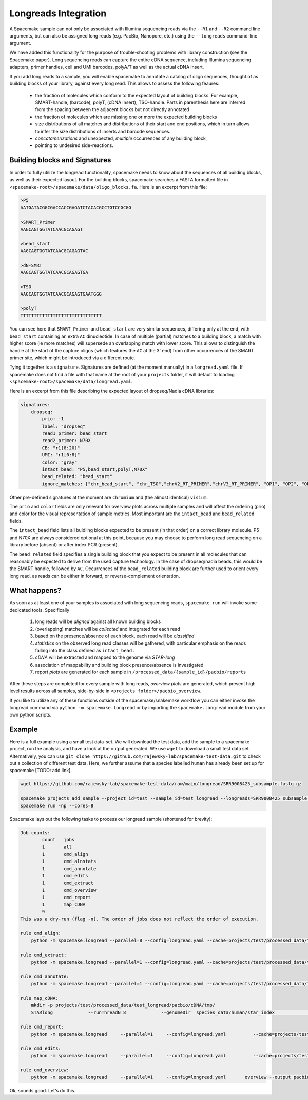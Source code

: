 Longreads Integration
=====================

A Spacemake sample can not only be associated with Illumina sequencing reads 
via the ``--R1`` and ``--R2`` command line arguments, but can also be assigned 
long reads (e.g. PacBio, Nanopore, etc.) using the ``--longreads`` command-line 
argument.

We have added this functionality for the purpose of trouble-shooting 
problems with library construction (see the Spacemake paper). Long sequencing reads can
capture the entire cDNA sequence, including Illumina sequencing adapters, primer handles, 
cell and UMI barcodes, polyA/T as well as the actual cDNA insert.

If you add long reads to a sample, you will enable spacemake to annotate a catalog of 
oligo sequences, thought of as building blocks of your library, against every long read. 
This allows to assess the following feaures:

  - the fraction of molecules which conform to the expected layout of building blocks.
    For example, SMART-handle, (barcode), polyT, (cDNA insert), TSO-handle. Parts in 
    parenthesis here are inferred from the spacing between the adjacent blocks but not 
    directly annotated

  - the fraction of molecules which are missing one or more the expected building blocks
  
  - size distributions of all matches and distributions of their start and end positions,
    which in turn allows to infer the size distributions of inserts and barcode sequences.

  - *concatamerizations* and unexpected, *multiple* occurrences of any building block, 
  - pointing to undesired side-reactions.


Building blocks and Signatures
------------------------------

In order to fully utilize the longread functionality, spacemake needs to know about the sequences 
of all building blocks, as well as their expected layout. For the building blocks, 
spacemake searches a FASTA formatted file in 
``<spacemake-root>/spacemake/data/oligo_blocks.fa``. 
Here is an excerpt from this file:

.. code-block::

   >P5
   AATGATACGGCGACCACCGAGATCTACACGCCTGTCCGCGG

   >SMART_Primer
   AAGCAGTGGTATCAACGCAGAGT

   >bead_start
   AAGCAGTGGTATCAACGCAGAGTAC

   >dN-SMRT
   AAGCAGTGGTATCAACGCAGAGTGA

   >TSO
   AAGCAGTGGTATCAACGCAGAGTGAATGGG

   >polyT
   TTTTTTTTTTTTTTTTTTTTTTTTTTTTTT


You can see here that ``SMART_Primer`` and ``bead_start`` are very similar sequences, 
differing only at the end, with ``bead_start`` containing an extra ``AC`` dinucleotide. 
In case of multiple (partial) matches to a building block, a match with higher score 
(ie more matches) will supersede an overlapping match with lower score. This allows to
distinguish the handle at the start of the capture oligos (which features the ``AC`` at the 3' end) 
from other occurrences of the SMART primer site, which might be introduced via a different route.

Tying it together is a ``signature``. Signatures are defined (at the moment manually) in 
a ``longread.yaml`` file. If spacemake does not find a file with that name at the root of 
your ``projects`` folder, it will default to loading ``<spacemake-root>/spacemake/data/longread.yaml``.

Here is an excerpt from this file describing the expected layout of dropseq/Nadia cDNA libraries:

.. code-block:: yaml

   signatures:
       dropseq:
           prio: -1
           label: "dropseq"
           read1_primer: bead_start
           read2_primer: N70X
           CB: "r1[8:20]"
           UMI: "r1[0:8]"
           color: "gray"
           intact_bead: "P5,bead_start,polyT,N70X"
           bead_related: "bead_start"
           ignore_matches: ["chr_bead_start", "chr_TSO","chrV2_RT_PRIMER","chrV3_RT_PRIMER", "OP1", "OP2", "OP2_2s", "OP3"]

Other pre-defined signatures at the moment are ``chromium`` and (the almost identical) ``visium``.

The ``prio`` and ``color`` fields are only relevant for overview plots across multiple samples 
and will affect the ordering (prio) and color for the visual representation of sample metrics.
Most important are the ``intact_bead`` and ``bead_related`` fields. 

The ``intact_bead`` field lists all buidling blocks expected to be present (in that order) 
on a correct library molecule. P5 and N70X are always considered optional at this point, 
because you may choose to perform long read sequencing on a library before (absent) or 
after index PCR (present).

The ``bead_related`` field specifies a single building block that you expect to be present in all
molecules that can reasonably be expected to derive from the used capture technology.
In the case of dropseq/nadia beads, this would be the SMART handle, followed by ``AC``. 
Occurrences of the ``bead_related`` building block are further used to orient every long read, 
as reads can be either in forward, or reverse-complement orientation.

What happens?
-------------

As soon as at least one of your samples is associated with long sequencing reads, ``spacemake run`` 
will invoke some dedicated tools. Specifically

   1. long reads will be *aligned* against all known building blocks
   2. (overlapping) matches will be *collected* and integrated for each read
   3. based on the presence/absence of each block, each read will be *classified*
   4. *statistics* on the observed long read classes will be gathered, with particular emphasis on the 
      reads falling into the class defined as ``intact_bead`` .
   5. *cDNA* will be extracted and mapped to the genome via `STAR-long`
   6. association of mappability and building block presence/absence is investigated
   7. report *plots* are generated for each sample in ``/processed_data/{sample_id}/pacbio/reports``

After these steps are completed for every sample with long reads, *overview plots* are generated, which 
present high level results across all samples, side-by-side in ``<projects folder>/pacbio_overview``.

If you like to utilize any of these functions outside of the spacemake/snakemake workflow you can either 
invoke the longread command via ``python -m spacemake.longread`` or by importing the ``spacemake.longread``
module from your own python scripts.

Example
-------

Here is a full example using a small test data-set. We will download the test data, add the 
sample to a spacemake project, run the analysis, and have a look at the output generated. We use ``wget`` 
to download a small test data set. Alternatively, you can use 
``git clone https://github.com/rajewsky-lab/spacemake-test-data.git`` to check out a collection of different
test data. Here, we further assume that a species labelled ``human`` has already been set up for spacemake [TODO: add link].

.. code-block::

   wget https://github.com/rajewsky-lab/spacemake-test-data/raw/main/longread/SRR9008425_subsample.fastq.gz

   spacemake projects add_sample --project_id=test --sample_id=test_longread --longreads=SRR9008425_subsample.fastq.gz --longread-signature=chromium --species=human
   spacemake run -np --cores=8

Spacemake lays out the following tasks to process our longread sample (shortened for brevity):

.. code-block::

    Job counts:
            count   jobs
            1       all
            1       cmd_align
            1       cmd_alnstats
            1       cmd_annotate
            1       cmd_edits
            1       cmd_extract
            1       cmd_overview
            1       cmd_report
            1       map_cDNA
            9
    This was a dry-run (flag -n). The order of jobs does not reflect the order of execution.

    rule cmd_align:
        python -m spacemake.longread --parallel=8 --config=longread.yaml --cache=projects/test/processed_data/test_longread/pacbio/cache/ --annotation-out=projects/test/processed_data/test_longread/pacbio/annotation/ --stats-out=projects/test/processed_data/test_longread/pacbio/stats/ --report-out=projects/test/processed_data/test_longread/pacbio/reports/ --examples-out=projects/test/processed_data/test_longread/pacbio/examples/ --sample=test_longread --signature=chromium align SRR9008425_subsample.fastq.gz 

    rule cmd_extract:
        python -m spacemake.longread --parallel=1 --config=longread.yaml --cache=projects/test/processed_data/test_longread/pacbio/cache/     --annotation-out=projects/test/processed_data/test_longread/pacbio/annotation/     --stats-out=projects/test/processed_data/test_longread/pacbio/stats/     --report-out=projects/test/processed_data/test_longread/pacbio/reports/     --examples-out=projects/test/processed_data/test_longread/pacbio/examples/ --sample=test_longread --signature=chromium extract SRR9008425_subsample.fastq.gz 2> projects/test/processed_data/test_longread/pacbio/cDNA/test_longread.log > projects/test/processed_data/test_longread/pacbio/cDNA/test_longread.fa

    rule cmd_annotate:
        python -m spacemake.longread --parallel=1 --config=longread.yaml --cache=projects/test/processed_data/test_longread/pacbio/cache/     --annotation-out=projects/test/processed_data/test_longread/pacbio/annotation/     --stats-out=projects/test/processed_data/test_longread/pacbio/stats/     --report-out=projects/test/processed_data/test_longread/pacbio/reports/     --examples-out=projects/test/processed_data/test_longread/pacbio/examples/ --sample=test_longread --signature=chromium annotate SRR9008425_subsample.fastq.gz
    
    rule map_cDNA:
        mkdir -p projects/test/processed_data/test_longread/pacbio/cDNA/tmp/
        STARlong             --runThreadN 8             --genomeDir  species_data/human/star_index             --genomeLoad NoSharedMemory             --readFilesIn projects/test/processed_data/test_longread/pacbio/cDNA/test_longread.fa             --readFilesType Fastx             --outSAMtype BAM Unsorted             --outSAMunmapped Within             --outSAMattributes All             --outSAMprimaryFlag AllBestScore             --outStd BAM_Unsorted --outFilterMultimapScoreRange 2 --outFilterScoreMin 0 --outFilterScoreMinOverLread 0             --outFilterMatchNminOverLread 0             --outFilterMatchNmin 30             --outFilterMismatchNmax 1000             --winAnchorMultimapNmax 200             --seedSearchStartLmax 12             --seedPerReadNmax 100000             --seedPerWindowNmax 100             --alignTranscriptsPerReadNmax 100000             --alignTranscriptsPerWindowNmax 10000             --outFileNamePrefix projects/test/processed_data/test_longread/pacbio/cDNA/tmp |             /data/rajewsky/shared_bins/Drop-seq_tools-2.4.0/TagReadWithGeneFunction             I=/dev/stdin             O=projects/test/processed_data/test_longread/pacbio/cDNA/test_longread.bam             ANNOTATIONS_FILE=species_data/human/annotation.gtf

    rule cmd_report:
        python -m spacemake.longread     --parallel=1     --config=longread.yaml          --cache=projects/test/processed_data/test_longread/pacbio/cache/     --annotation-out=projects/test/processed_data/test_longread/pacbio/annotation/     --stats-out=projects/test/processed_data/test_longread/pacbio/stats/     --report-out=projects/test/processed_data/test_longread/pacbio/reports/     --examples-out=projects/test/processed_data/test_longread/pacbio/examples/ --sample=test_longread --signature=chromium report

    rule cmd_edits:
        python -m spacemake.longread     --parallel=1     --config=longread.yaml          --cache=projects/test/processed_data/test_longread/pacbio/cache/     --annotation-out=projects/test/processed_data/test_longread/pacbio/annotation/     --stats-out=projects/test/processed_data/test_longread/pacbio/stats/     --report-out=projects/test/processed_data/test_longread/pacbio/reports/     --examples-out=projects/test/processed_data/test_longread/pacbio/examples/     --sample=test_longread     --signature=chromium       edits SRR9008425_subsample.fastq.gz

    rule cmd_overview:
        python -m spacemake.longread     --parallel=1     --config=longread.yaml       overview --output pacbio_overview/ projects/test/processed_data/test_longread/pacbio/stats/test_longread.report.tsv


Ok, sounds good. Let's do this.